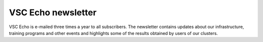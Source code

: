 VSC Echo newsletter
===================

VSC Echo is e-mailed three times a year to all subscribers. The
newsletter contains updates about our infrastructure, training programs
and other events and highlights some of the results obtained by users of
our clusters.
